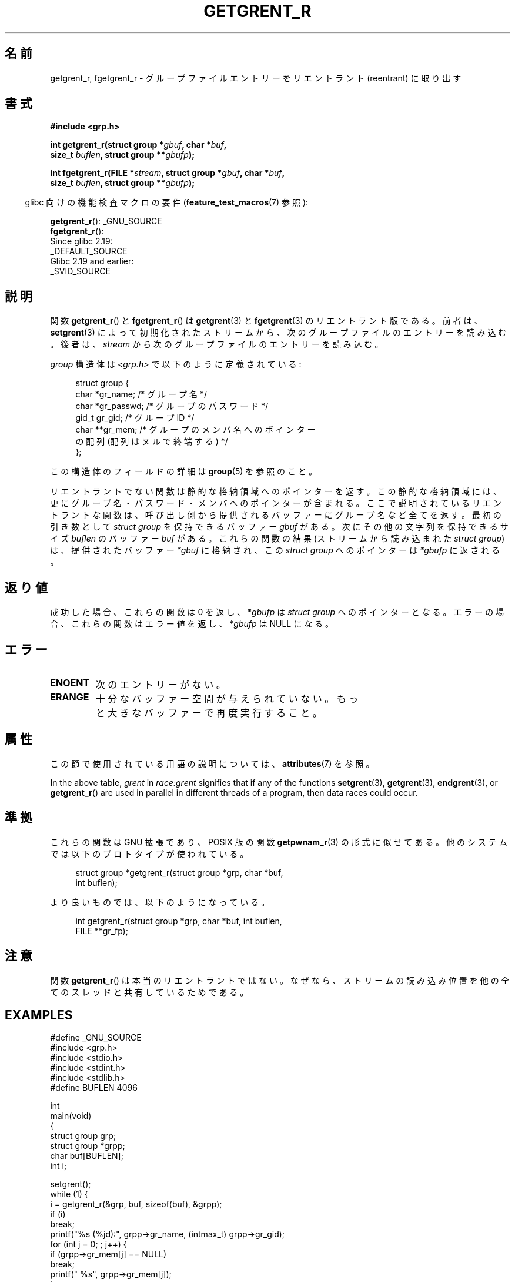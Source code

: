.\" Copyright (c) 2003 Andries Brouwer (aeb@cwi.nl)
.\"
.\" %%%LICENSE_START(GPLv2+_DOC_FULL)
.\" This is free documentation; you can redistribute it and/or
.\" modify it under the terms of the GNU General Public License as
.\" published by the Free Software Foundation; either version 2 of
.\" the License, or (at your option) any later version.
.\"
.\" The GNU General Public License's references to "object code"
.\" and "executables" are to be interpreted as the output of any
.\" document formatting or typesetting system, including
.\" intermediate and printed output.
.\"
.\" This manual is distributed in the hope that it will be useful,
.\" but WITHOUT ANY WARRANTY; without even the implied warranty of
.\" MERCHANTABILITY or FITNESS FOR A PARTICULAR PURPOSE.  See the
.\" GNU General Public License for more details.
.\"
.\" You should have received a copy of the GNU General Public
.\" License along with this manual; if not, see
.\" <http://www.gnu.org/licenses/>.
.\" %%%LICENSE_END
.\"
.\"*******************************************************************
.\"
.\" This file was generated with po4a. Translate the source file.
.\"
.\"*******************************************************************
.\"
.\" Japanese Version Copyright (c) 2004 Yuichi SATO
.\"         all rights reserved.
.\" Translated Thu Jul 29 02:26:07 JST 2004
.\"         by Yuichi SATO <ysato444@yahoo.co.jp>
.\"
.TH GETGRENT_R 3 2020\-11\-01 GNU "Linux Programmer's Manual"
.SH 名前
getgrent_r, fgetgrent_r \- グループファイルエントリーをリエントラント (reentrant) に取り出す
.SH 書式
.nf
\fB#include <grp.h>\fP
.PP
\fBint getgrent_r(struct group *\fP\fIgbuf\fP\fB, char *\fP\fIbuf\fP\fB,\fP
\fB               size_t \fP\fIbuflen\fP\fB, struct group **\fP\fIgbufp\fP\fB);\fP
.PP
\fBint fgetgrent_r(FILE *\fP\fIstream\fP\fB, struct group *\fP\fIgbuf\fP\fB, char *\fP\fIbuf\fP\fB,\fP
\fB                size_t \fP\fIbuflen\fP\fB, struct group **\fP\fIgbufp\fP\fB);\fP
.fi
.PP
.RS -4
glibc 向けの機能検査マクロの要件 (\fBfeature_test_macros\fP(7)  参照):
.RE
.PP
.\" FIXME . The FTM requirements seem inconsistent here.  File a glibc bug?
\fBgetgrent_r\fP(): _GNU_SOURCE
.br
\fBfgetgrent_r\fP():
    Since glibc 2.19:
        _DEFAULT_SOURCE
    Glibc 2.19 and earlier:
        _SVID_SOURCE
.SH 説明
関数 \fBgetgrent_r\fP()  と \fBfgetgrent_r\fP()  は \fBgetgrent\fP(3)  と \fBfgetgrent\fP(3)
のリエントラント版である。 前者は、 \fBsetgrent\fP(3)  によって初期化されたストリームから、次のグループファイルのエントリーを読み込む。
後者は、 \fIstream\fP から次のグループファイルのエントリーを読み込む。
.PP
\fIgroup\fP 構造体は \fI<grp.h>\fP で以下のように定義されている:
.PP
.in +4n
.EX
struct group {
    char   *gr_name;        /* グループ名 */
    char   *gr_passwd;      /* グループのパスワード */
    gid_t   gr_gid;         /* グループ ID */
    char  **gr_mem;         /* グループのメンバ名へのポインター
                               の配列 (配列はヌルで終端する) */
};
.EE
.in
.PP
この構造体のフィールドの詳細は \fBgroup\fP(5)  を参照のこと。
.PP
リエントラントでない関数は静的な格納領域へのポインターを返す。 この静的な格納領域には、更にグループ名・パスワード・ メンバへのポインターが含まれる。
ここで説明されているリエントラントな関数は、 呼び出し側から提供されるバッファーにグループ名など全てを返す。 最初の引き数として \fIstruct
group\fP を保持できるバッファー \fIgbuf\fP がある。 次にその他の文字列を保持できるサイズ \fIbuflen\fP のバッファー \fIbuf\fP
がある。 これらの関数の結果 (ストリームから読み込まれた \fIstruct group\fP) は、 提供されたバッファー \fI*gbuf\fP
に格納され、この \fIstruct group\fP へのポインターは \fI*gbufp\fP に返される。
.SH 返り値
成功した場合、これらの関数は 0 を返し、 *\fIgbufp\fP は \fIstruct group\fP へのポインターとなる。
エラーの場合、これらの関数はエラー値を返し、 *\fIgbufp\fP は NULL になる。
.SH エラー
.TP 
\fBENOENT\fP
次のエントリーがない。
.TP 
\fBERANGE\fP
十分なバッファー空間が与えられていない。 もっと大きなバッファーで再度実行すること。
.SH 属性
この節で使用されている用語の説明については、 \fBattributes\fP(7) を参照。
.TS
allbox;
lb lb lbw27
l l l.
インターフェース	属性	値
T{
\fBgetgrent_r\fP()
T}	Thread safety	MT\-Unsafe race:grent locale
T{
\fBfgetgrent_r\fP()
T}	Thread safety	MT\-Safe
.TE
.sp 1
In the above table, \fIgrent\fP in \fIrace:grent\fP signifies that if any of the
functions \fBsetgrent\fP(3), \fBgetgrent\fP(3), \fBendgrent\fP(3), or \fBgetgrent_r\fP()
are used in parallel in different threads of a program, then data races
could occur.
.SH 準拠
これらの関数は GNU 拡張であり、POSIX 版の関数 \fBgetpwnam_r\fP(3)  の形式に似せてある。
他のシステムでは以下のプロトタイプが使われている。
.PP
.in +4n
.EX
struct group *getgrent_r(struct group *grp, char *buf,
                         int buflen);
.EE
.in
.PP
より良いものでは、以下のようになっている。
.PP
.in +4n
.EX
int getgrent_r(struct group *grp, char *buf, int buflen,
               FILE **gr_fp);
.EE
.in
.SH 注意
関数 \fBgetgrent_r\fP()  は本当のリエントラントではない。 なぜなら、ストリームの読み込み位置を
他の全てのスレッドと共有しているためである。
.SH EXAMPLES
.EX
#define _GNU_SOURCE
#include <grp.h>
#include <stdio.h>
#include <stdint.h>
#include <stdlib.h>
#define BUFLEN 4096

int
main(void)
{
    struct group grp;
    struct group *grpp;
    char buf[BUFLEN];
    int i;

    setgrent();
    while (1) {
        i = getgrent_r(&grp, buf, sizeof(buf), &grpp);
        if (i)
            break;
        printf("%s (%jd):", grpp\->gr_name, (intmax_t) grpp\->gr_gid);
        for (int j = 0; ; j++) {
            if (grpp\->gr_mem[j] == NULL)
                break;
            printf(" %s", grpp\->gr_mem[j]);
        }
        printf("\en");
    }
    endgrent();
    exit(EXIT_SUCCESS);
}
.EE
.\" perhaps add error checking - should use strerror_r
.\" #include <errno.h>
.\" #include <stdlib.h>
.\"         if (i) {
.\"               if (i == ENOENT)
.\"                     break;
.\"               printf("getgrent_r: %s", strerror(i));
.\"               exit(EXIT_FAILURE);
.\"         }
.SH 関連項目
\fBfgetgrent\fP(3), \fBgetgrent\fP(3), \fBgetgrgid\fP(3), \fBgetgrnam\fP(3),
\fBputgrent\fP(3), \fBgroup\fP(5)
.SH この文書について
この man ページは Linux \fIman\-pages\fP プロジェクトのリリース 5.10 の一部である。プロジェクトの説明とバグ報告に関する情報は
\%https://www.kernel.org/doc/man\-pages/ に書かれている。
